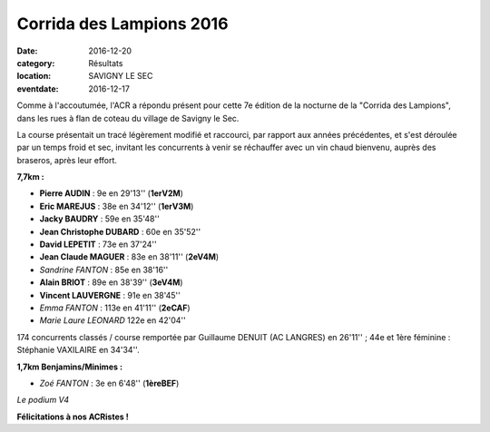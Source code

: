 Corrida des Lampions 2016
=========================

:date: 2016-12-20
:category: Résultats
:location: SAVIGNY LE SEC
:eventdate: 2016-12-17

Comme à l'accoutumée, l'ACR a répondu présent pour cette 7e édition de la nocturne de la "Corrida des Lampions", dans les rues à flan de coteau du village de Savigny le Sec.

La course présentait un tracé légèrement modifié et raccourci, par rapport aux années précédentes, et s'est déroulée par un temps froid et sec, invitant les concurrents à venir se réchauffer avec un vin chaud bienvenu, auprès des braseros, après leur effort.

**7,7km :**

- **Pierre AUDIN** : 9e en 29'13'' (**1erV2M**)
- **Eric MAREJUS** : 38e en 34'12'' (**1erV3M**)
- **Jacky BAUDRY** : 59e en 35'48''
- **Jean Christophe DUBARD** : 60e en 35'52''
- **David LEPETIT** : 73e en 37'24''
- **Jean Claude MAGUER** : 83e en 38'11'' (**2eV4M**)
- *Sandrine FANTON* : 85e en 38'16''
- **Alain BRIOT** : 89e en 38'39'' (**3eV4M**)
- **Vincent LAUVERGNE** : 91e en 38'45''
- *Emma FANTON* : 113e en 41'11'' (**2eCAF**)
- *Marie Laure LEONARD* 122e en 42'04''

174 concurrents classés / course remportée par Guillaume DENUIT (AC LANGRES) en 26'11'' ; 44e et 1ère féminine : Stéphanie VAXILAIRE en 34'34''.

**1,7km Benjamins/Minimes :**

- *Zoé FANTON* : 3e en 6'48'' (**1èreBEF**)

.. image:: http://assets.acr-dijon.org/lampions2016.jpg

*Le podium V4*

**Félicitations à nos ACRistes !**
